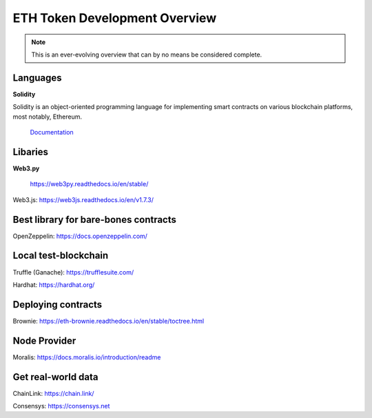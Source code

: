 ETH Token Development Overview
=====================

.. note::
    This is an ever-evolving overview that can by no means be considered complete.


Languages
-------

**Solidity**

Solidity is an object-oriented programming language for implementing smart contracts on various blockchain platforms, most notably, Ethereum.

 `Documentation`_

.. _Documentation: https://docs.soliditylang.org/en/v0.8.14/

Libaries 
---------

**Web3.py**

 https://web3py.readthedocs.io/en/stable/

Web3.js: https://web3js.readthedocs.io/en/v1.7.3/


Best library for bare-bones contracts 
---------

OpenZeppelin: https://docs.openzeppelin.com/


Local test-blockchain 
------

Truffle (Ganache): https://trufflesuite.com/

Hardhat: https://hardhat.org/


Deploying contracts 
------

Brownie: https://eth-brownie.readthedocs.io/en/stable/toctree.html

Node Provider 
-------

Moralis: https://docs.moralis.io/introduction/readme


Get real-world data 
-------

ChainLink: https://chain.link/

Consensys: https://consensys.net

